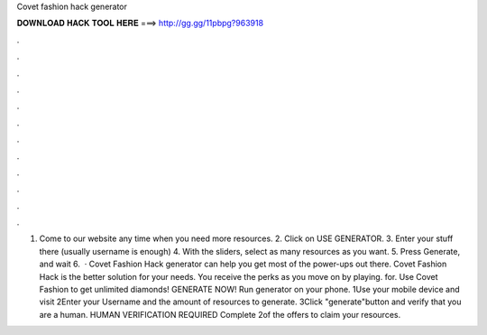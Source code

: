 Covet fashion hack generator

𝐃𝐎𝐖𝐍𝐋𝐎𝐀𝐃 𝐇𝐀𝐂𝐊 𝐓𝐎𝐎𝐋 𝐇𝐄𝐑𝐄 ===> http://gg.gg/11pbpg?963918

.

.

.

.

.

.

.

.

.

.

.

.

1. Come to our website  any time when you need more resources. 2. Click on USE GENERATOR. 3. Enter your stuff there (usually username is enough) 4. With the sliders, select as many resources as you want. 5. Press Generate, and wait 6.  · Covet Fashion Hack generator can help you get most of the power-ups out there. Covet Fashion Hack is the better solution for your needs. You receive the perks as you move on by playing. for. Use Covet Fashion to get unlimited diamonds! GENERATE NOW! Run generator on your phone. 1Use your mobile device and visit  2Enter your Username and the amount of resources to generate. 3Click "generate"button and verify that you are a human. HUMAN VERIFICATION REQUIRED Complete 2of the offers to claim your resources.